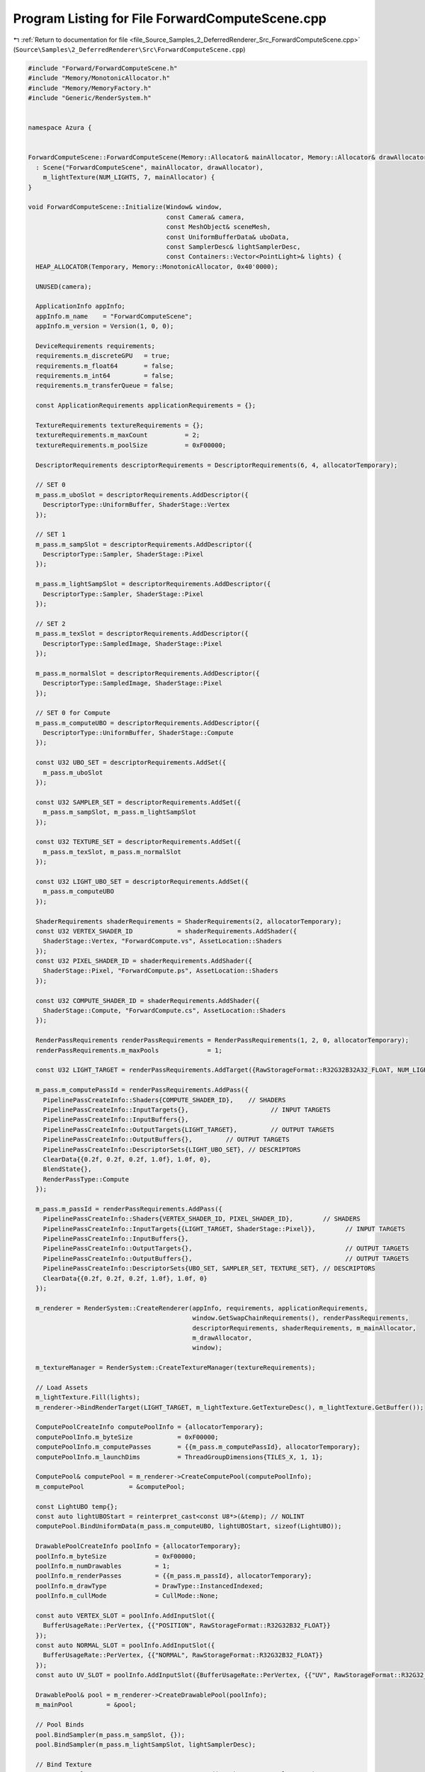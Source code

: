 
.. _program_listing_file_Source_Samples_2_DeferredRenderer_Src_ForwardComputeScene.cpp:

Program Listing for File ForwardComputeScene.cpp
================================================

|exhale_lsh| :ref:`Return to documentation for file <file_Source_Samples_2_DeferredRenderer_Src_ForwardComputeScene.cpp>` (``Source\Samples\2_DeferredRenderer\Src\ForwardComputeScene.cpp``)

.. |exhale_lsh| unicode:: U+021B0 .. UPWARDS ARROW WITH TIP LEFTWARDS

.. code-block:: cpp

   #include "Forward/ForwardComputeScene.h"
   #include "Memory/MonotonicAllocator.h"
   #include "Memory/MemoryFactory.h"
   #include "Generic/RenderSystem.h"
   
   
   namespace Azura {
   
   
   ForwardComputeScene::ForwardComputeScene(Memory::Allocator& mainAllocator, Memory::Allocator& drawAllocator)
     : Scene("ForwardComputeScene", mainAllocator, drawAllocator),
       m_lightTexture(NUM_LIGHTS, 7, mainAllocator) {
   }
   
   void ForwardComputeScene::Initialize(Window& window,
                                        const Camera& camera,
                                        const MeshObject& sceneMesh,
                                        const UniformBufferData& uboData,
                                        const SamplerDesc& lightSamplerDesc,
                                        const Containers::Vector<PointLight>& lights) {
     HEAP_ALLOCATOR(Temporary, Memory::MonotonicAllocator, 0x40'0000);
   
     UNUSED(camera);
   
     ApplicationInfo appInfo;
     appInfo.m_name    = "ForwardComputeScene";
     appInfo.m_version = Version(1, 0, 0);
   
     DeviceRequirements requirements;
     requirements.m_discreteGPU   = true;
     requirements.m_float64       = false;
     requirements.m_int64         = false;
     requirements.m_transferQueue = false;
   
     const ApplicationRequirements applicationRequirements = {};
   
     TextureRequirements textureRequirements = {};
     textureRequirements.m_maxCount          = 2;
     textureRequirements.m_poolSize          = 0xF00000;
   
     DescriptorRequirements descriptorRequirements = DescriptorRequirements(6, 4, allocatorTemporary);
   
     // SET 0
     m_pass.m_uboSlot = descriptorRequirements.AddDescriptor({
       DescriptorType::UniformBuffer, ShaderStage::Vertex
     });
   
     // SET 1
     m_pass.m_sampSlot = descriptorRequirements.AddDescriptor({
       DescriptorType::Sampler, ShaderStage::Pixel
     });
   
     m_pass.m_lightSampSlot = descriptorRequirements.AddDescriptor({
       DescriptorType::Sampler, ShaderStage::Pixel
     });
   
     // SET 2
     m_pass.m_texSlot = descriptorRequirements.AddDescriptor({
       DescriptorType::SampledImage, ShaderStage::Pixel
     });
   
     m_pass.m_normalSlot = descriptorRequirements.AddDescriptor({
       DescriptorType::SampledImage, ShaderStage::Pixel
     });
   
     // SET 0 for Compute
     m_pass.m_computeUBO = descriptorRequirements.AddDescriptor({
       DescriptorType::UniformBuffer, ShaderStage::Compute
     });
   
     const U32 UBO_SET = descriptorRequirements.AddSet({
       m_pass.m_uboSlot
     });
   
     const U32 SAMPLER_SET = descriptorRequirements.AddSet({
       m_pass.m_sampSlot, m_pass.m_lightSampSlot
     });
   
     const U32 TEXTURE_SET = descriptorRequirements.AddSet({
       m_pass.m_texSlot, m_pass.m_normalSlot
     });
   
     const U32 LIGHT_UBO_SET = descriptorRequirements.AddSet({
       m_pass.m_computeUBO
     });
   
     ShaderRequirements shaderRequirements = ShaderRequirements(2, allocatorTemporary);
     const U32 VERTEX_SHADER_ID            = shaderRequirements.AddShader({
       ShaderStage::Vertex, "ForwardCompute.vs", AssetLocation::Shaders
     });
     const U32 PIXEL_SHADER_ID = shaderRequirements.AddShader({
       ShaderStage::Pixel, "ForwardCompute.ps", AssetLocation::Shaders
     });
   
     const U32 COMPUTE_SHADER_ID = shaderRequirements.AddShader({
       ShaderStage::Compute, "ForwardCompute.cs", AssetLocation::Shaders
     });
   
     RenderPassRequirements renderPassRequirements = RenderPassRequirements(1, 2, 0, allocatorTemporary);
     renderPassRequirements.m_maxPools             = 1;
   
     const U32 LIGHT_TARGET = renderPassRequirements.AddTarget({RawStorageFormat::R32G32B32A32_FLOAT, NUM_LIGHTS, 2});
   
     m_pass.m_computePassId = renderPassRequirements.AddPass({
       PipelinePassCreateInfo::Shaders{COMPUTE_SHADER_ID},    // SHADERS
       PipelinePassCreateInfo::InputTargets{},                      // INPUT TARGETS
       PipelinePassCreateInfo::InputBuffers{},
       PipelinePassCreateInfo::OutputTargets{LIGHT_TARGET},         // OUTPUT TARGETS
       PipelinePassCreateInfo::OutputBuffers{},         // OUTPUT TARGETS
       PipelinePassCreateInfo::DescriptorSets{LIGHT_UBO_SET}, // DESCRIPTORS
       ClearData{{0.2f, 0.2f, 0.2f, 1.0f}, 1.0f, 0},
       BlendState{},
       RenderPassType::Compute
     });
   
     m_pass.m_passId = renderPassRequirements.AddPass({
       PipelinePassCreateInfo::Shaders{VERTEX_SHADER_ID, PIXEL_SHADER_ID},        // SHADERS
       PipelinePassCreateInfo::InputTargets{{LIGHT_TARGET, ShaderStage::Pixel}},        // INPUT TARGETS
       PipelinePassCreateInfo::InputBuffers{},
       PipelinePassCreateInfo::OutputTargets{},                                         // OUTPUT TARGETS
       PipelinePassCreateInfo::OutputBuffers{},                                         // OUTPUT TARGETS
       PipelinePassCreateInfo::DescriptorSets{UBO_SET, SAMPLER_SET, TEXTURE_SET}, // DESCRIPTORS
       ClearData{{0.2f, 0.2f, 0.2f, 1.0f}, 1.0f, 0}
     });
   
     m_renderer = RenderSystem::CreateRenderer(appInfo, requirements, applicationRequirements,
                                               window.GetSwapChainRequirements(), renderPassRequirements,
                                               descriptorRequirements, shaderRequirements, m_mainAllocator,
                                               m_drawAllocator,
                                               window);
   
     m_textureManager = RenderSystem::CreateTextureManager(textureRequirements);
   
     // Load Assets
     m_lightTexture.Fill(lights);
     m_renderer->BindRenderTarget(LIGHT_TARGET, m_lightTexture.GetTextureDesc(), m_lightTexture.GetBuffer());
   
     ComputePoolCreateInfo computePoolInfo = {allocatorTemporary};
     computePoolInfo.m_byteSize            = 0xF00000;
     computePoolInfo.m_computePasses       = {{m_pass.m_computePassId}, allocatorTemporary};
     computePoolInfo.m_launchDims          = ThreadGroupDimensions{TILES_X, 1, 1};
   
     ComputePool& computePool = m_renderer->CreateComputePool(computePoolInfo);
     m_computePool            = &computePool;
   
     const LightUBO temp{};
     const auto lightUBOStart = reinterpret_cast<const U8*>(&temp); // NOLINT
     computePool.BindUniformData(m_pass.m_computeUBO, lightUBOStart, sizeof(LightUBO));
   
     DrawablePoolCreateInfo poolInfo = {allocatorTemporary};
     poolInfo.m_byteSize             = 0xF00000;
     poolInfo.m_numDrawables         = 1;
     poolInfo.m_renderPasses         = {{m_pass.m_passId}, allocatorTemporary};
     poolInfo.m_drawType             = DrawType::InstancedIndexed;
     poolInfo.m_cullMode             = CullMode::None;
   
     const auto VERTEX_SLOT = poolInfo.AddInputSlot({
       BufferUsageRate::PerVertex, {{"POSITION", RawStorageFormat::R32G32B32_FLOAT}}
     });
     const auto NORMAL_SLOT = poolInfo.AddInputSlot({
       BufferUsageRate::PerVertex, {{"NORMAL", RawStorageFormat::R32G32B32_FLOAT}}
     });
     const auto UV_SLOT = poolInfo.AddInputSlot({BufferUsageRate::PerVertex, {{"UV", RawStorageFormat::R32G32_FLOAT}}});
   
     DrawablePool& pool = m_renderer->CreateDrawablePool(poolInfo);
     m_mainPool         = &pool;
   
     // Pool Binds
     pool.BindSampler(m_pass.m_sampSlot, {});
     pool.BindSampler(m_pass.m_lightSampSlot, lightSamplerDesc);
   
     // Bind Texture
     const U32 colorTexture  = m_textureManager->Load("Meshes/sponza/color.png");
     const U32 normalTexture = m_textureManager->Load("Meshes/sponza/normal.png");
   
     const TextureDesc* colorDesc  = m_textureManager->GetInfo(colorTexture);
     const TextureDesc* normalDesc = m_textureManager->GetInfo(normalTexture);
   
     VERIFY_TRUE(log_Scene, colorDesc != nullptr, "Color Texture Description was Null");
     VERIFY_TRUE(log_Scene, normalDesc != nullptr, "Normal Texture Description was Null");
     pool.BindTextureData(m_pass.m_texSlot, *colorDesc, m_textureManager->GetData(colorTexture));
     pool.BindTextureData(m_pass.m_normalSlot, *normalDesc, m_textureManager->GetData(normalTexture));
   
     // Bind Light Texture
   
     const auto vertexStart      = reinterpret_cast<const U8*>(sceneMesh.m_vertexData.data()); // NOLINT
     const auto normalStart      = reinterpret_cast<const U8*>(sceneMesh.m_normalData.data()); // NOLINT
     const auto uvStart          = reinterpret_cast<const U8*>(sceneMesh.m_uvData.data());     // NOLINT
     const auto indexBufferStart = reinterpret_cast<const U8*>(sceneMesh.m_indexData.data());  // NOLINT
     const auto uboDataBuffer    = reinterpret_cast<const U8*>(&uboData);                      // NOLINT
   
     // Create Drawable from Pool
     DrawableCreateInfo createInfo = {};
     createInfo.m_vertexCount      = sceneMesh.m_numVertices;
     createInfo.m_indexCount       = sceneMesh.m_numIndices;
     createInfo.m_instanceCount    = 1;
     createInfo.m_indexType        = RawStorageFormat::R32_UINT;
   
     // Drawable Binds
     m_sponzaId = pool.CreateDrawable(createInfo);
     pool.BindVertexData(m_sponzaId, VERTEX_SLOT, vertexStart, sceneMesh.m_vertexDataSize);
     pool.BindVertexData(m_sponzaId, NORMAL_SLOT, normalStart, sceneMesh.m_normalDataSize);
     pool.BindVertexData(m_sponzaId, UV_SLOT, uvStart, sceneMesh.m_uvDataSize);
     pool.SetIndexData(m_sponzaId, indexBufferStart, sceneMesh.m_indexDataSize);
     pool.BindUniformData(m_sponzaId, m_pass.m_uboSlot, uboDataBuffer, sizeof(UniformBufferData));
   
     m_renderer->Submit();
   }
   
   void ForwardComputeScene::Update(float timeDelta,
                                    const Camera& camera,
                                    const UniformBufferData& uboData,
                                    const Containers::Vector<PointLight>& lights) {
   
     UNUSED(lights);
     UNUSED(camera);
   
     LightUBO frameUBO    = {};
     frameUBO.m_timeDelta = timeDelta;
   
     const auto uboDataBuffer = reinterpret_cast<const U8*>(&uboData);  // NOLINT
     const auto lightUBOStart = reinterpret_cast<const U8*>(&frameUBO); // NOLINT
   
     m_computePool->BeginUpdates();
     m_computePool->UpdateUniformData(m_pass.m_computeUBO, lightUBOStart, sizeof(LightUBO));
     m_computePool->SubmitUpdates();
   
     m_mainPool->BeginUpdates();
     m_mainPool->UpdateUniformData(m_sponzaId, m_pass.m_uboSlot, uboDataBuffer, sizeof(UniformBufferData));
     m_mainPool->SubmitUpdates();
   
     m_renderer->RenderFrame();
   }
   
   void ForwardComputeScene::CleanUp() {
   }
   } // namespace Azura
